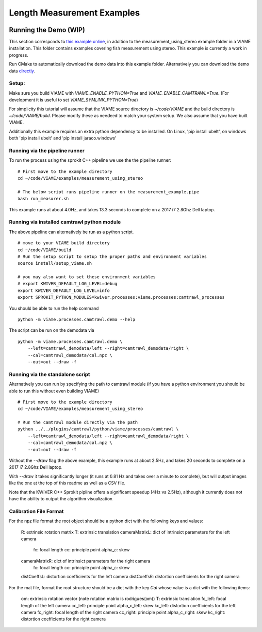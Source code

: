 
===========================
Length Measurement Examples
===========================

.. image:: http://www.viametoolkit.org/wp-content/uploads/2018/02/fish_measurement_example.png
   :scale: 60
   :align: center

Running the Demo (WIP)
======================

This section corresponds to `this example online`_, in addition to the
measurement_using_stereo example folder in a VIAME installation. This folder contains
examples covering fish measurement using stereo. This example is currently a work
in progress.

.. _this example online: https://github.com/Kitware/VIAME/tree/master/examples/measurement_using_stereo

Run CMake to automatically download the demo data into this example folder.
Alternatively you can download the demo data `directly`_.

.. _directly: https://data.kitware.com/#item/5a8607858d777f068578345e`

Setup:
------

Make sure you build VIAME with `VIAME_ENABLE_PYTHON=True` and
`VIAME_ENABLE_CAMTRAWL=True`.  (For development it is useful to set
`VIAME_SYMLINK_PYTHON=True`)

For simplicity this tutorial will assume that the VIAME source directory is
`~/code/VIAME` and the build directory is `~/code/VIAME/build`. Please modify
these as needeed to match your system setup. We also assume that you have built
VIAME.

Additionally this example requires an extra python dependency to be installed.
On Linux, 'pip install ubelt', on windows both 'pip install ubelt' and
'pip install jaraco.windows'


Running via the pipeline runner
-------------------------------

To run the process using the sprokit C++ pipeline we use the the pipeline
runner:

::

    # First move to the example directory
    cd ~/code/VIAME/examples/measurement_using_stereo

    # The below script runs pipeline runner on the measurement_example.pipe
    bash run_measurer.sh


This example runs at about 4.0Hz, and takes 13.3 seconds to complete on a 2017
i7 2.8Ghz Dell laptop.


Running via installed camtrawl python module 
--------------------------------------------

The above pipeline can alternatively be run as a python script.

::

    # move to your VIAME build directory
    cd ~/code/VIAME/build
    # Run the setup script to setup the proper paths and environment variables
    source install/setup_viame.sh

    # you may also want to set these environment variables
    # export KWIVER_DEFAULT_LOG_LEVEL=debug
    export KWIVER_DEFAULT_LOG_LEVEL=info
    export SPROKIT_PYTHON_MODULES=kwiver.processes:viame.processes:camtrawl_processes


You should be able to run the help command

:: 

    python -m viame.processes.camtrawl.demo --help

The script can be run on the demodata via

::

    python -m viame.processes.camtrawl.demo \
        --left=camtrawl_demodata/left --right=camtrawl_demodata/right \
        --cal=camtrawl_demodata/cal.npz \
        --out=out --draw -f


Running via the standalone script
---------------------------------

Alternatively you can run by specifying the path to camtrawl module (if you
have a python environment you should be able to run this without even building
VIAME)



::

    # First move to the example directory
    cd ~/code/VIAME/examples/measurement_using_stereo

    # Run the camtrawl module directly via the path
    python ../../plugins/camtrawl/python/viame/processes/camtrawl \
        --left=camtrawl_demodata/left --right=camtrawl_demodata/right \
        --cal=camtrawl_demodata/cal.npz \
        --out=out --draw -f

Without the `--draw` flag the above example, this example runs at about 2.5Hz,
and takes 20 seconds to complete on a 2017 i7 2.8Ghz Dell laptop.

With `--draw` it takes significantly longer (it runs at 0.81 Hz and takes over
a minute to complete), but will output images like the one at the top of this
readme as well as a CSV file.

Note that the KWIVER C++ Sprokit pipline offers a significant speedup (4Hz vs
2.5Hz), although it currently does not have the ability to output the algorithm
visualization.

Calibration File Format
-----------------------

For the npz file format the root object should be a python dict with the
following keys and values:


    R: extrinsic rotation matrix
    T: extrinsic translation
    cameraMatrixL: dict of intrinsict parameters for the left camera
        fc: focal length
        cc: principle point
        alpha_c: skew
    cameraMatrixR: dict of intrinsict parameters for the right camera
        fc: focal length
        cc: principle point
        alpha_c: skew
    distCoeffsL: distortion coefficients for the left camera
    distCoeffsR: distortion coefficients for the right camera

 
For the mat file, format the root structure should be a dict with the key
`Cal` whose value is a dict with the following items:


    om: extrinsic rotation vector (note rotation matrix is rodrigues(om))
    T: extrinsic translation
    fc_left: focal length of the left camera
    cc_left: principle point
    alpha_c_left: skew
    kc_left: distortion coefficients for the left camera
    fc_right: focal length of the right camera
    cc_right: principle point
    alpha_c_right: skew
    kc_right: distortion coefficients for the right camera
